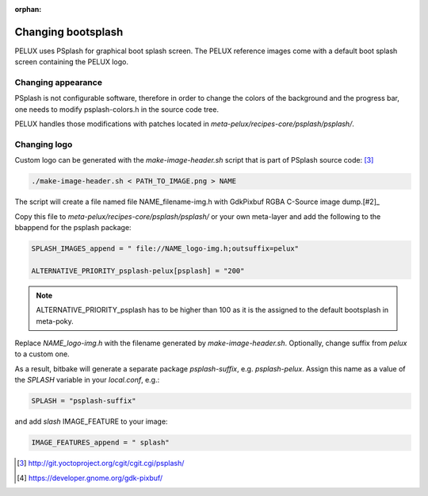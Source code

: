 :orphan:

Changing bootsplash
===================

PELUX uses PSplash for graphical boot splash screen. The PELUX reference images come
with a default boot splash screen containing the PELUX logo.

Changing appearance
-------------------

PSplash is not configurable software, therefore in order to change the colors of the
background and the progress bar, one needs to modify psplash-colors.h in the source code
tree.

PELUX handles those modifications with patches located in `meta-pelux/recipes-core/psplash/psplash/`.

Changing logo
-------------

Custom logo can be generated with the `make-image-header.sh` script that is part of PSplash
source code: [#1]_

.. code:: bash

   ./make-image-header.sh < PATH_TO_IMAGE.png > NAME

The script will create a file named file NAME_filename-img.h with GdkPixbuf RGBA C-Source
image dump.[#2]_

Copy this file to `meta-pelux/recipes-core/psplash/psplash/` or your own meta-layer and add
the following to the bbappend for the psplash package:

.. code:: bash

   SPLASH_IMAGES_append = " file://NAME_logo-img.h;outsuffix=pelux"

   ALTERNATIVE_PRIORITY_psplash-pelux[psplash] = "200"

.. note:: ALTERNATIVE_PRIORITY_psplash has to be higher than 100 as it is the assigned to
          the default bootsplash in meta-poky.

Replace `NAME_logo-img.h` with the filename generated by `make-image-header.sh`. Optionally,
change suffix from `pelux` to a custom one.

As a result, bitbake will generate a separate package `psplash-suffix`, e.g. `psplash-pelux`.
Assign this name as a value of the `SPLASH` variable in your `local.conf`, e.g.:

.. code:: bash

    SPLASH = "psplash-suffix"

and add `slash` IMAGE_FEATURE to your image:

.. code:: bash

    IMAGE_FEATURES_append = " splash"

.. [#1] http://git.yoctoproject.org/cgit/cgit.cgi/psplash/
.. [#2] https://developer.gnome.org/gdk-pixbuf/
